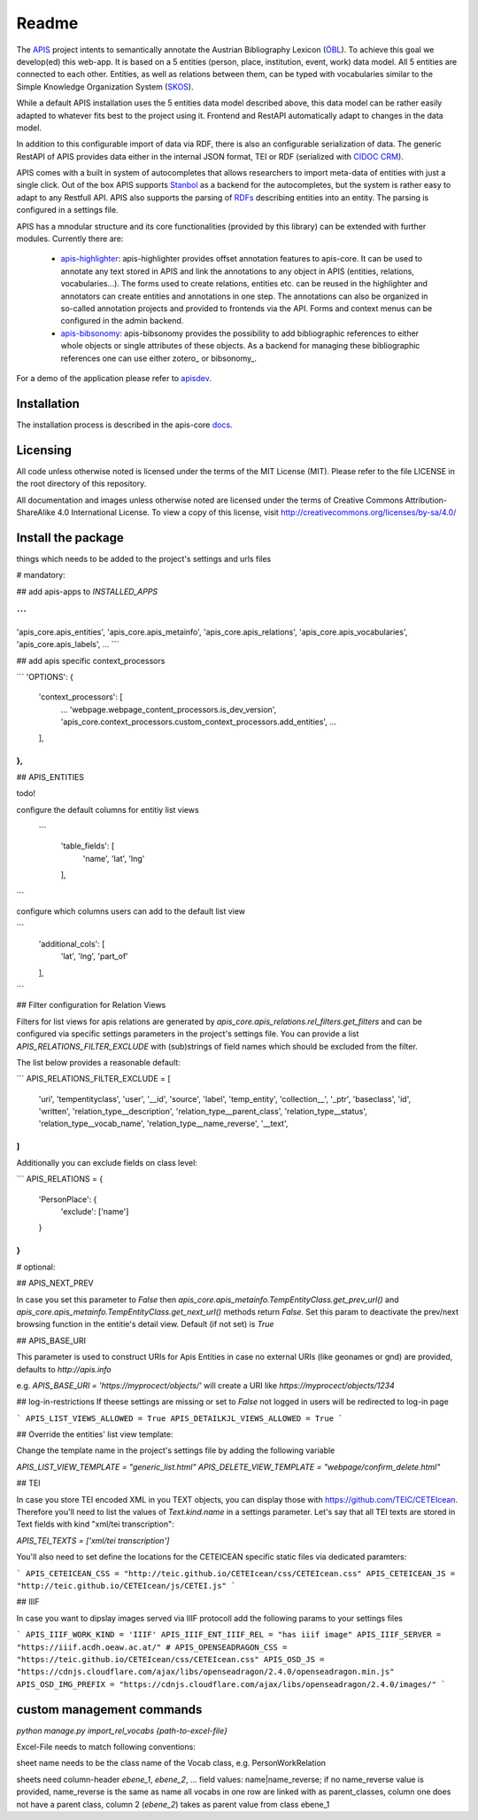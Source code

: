Readme
======

The APIS_ project intents to semantically annotate the Austrian Bibliography Lexicon (ÖBL_). To achieve this goal
we develop(ed) this web-app. It is based on a 5 entities (person, place, institution, event, work) data model.
All 5 entities are connected to each other. Entities, as well as relations between them, can be typed with vocabularies
similar to the Simple Knowledge Organization System (SKOS_).

While a default APIS installation uses the 5 entities data model described above, this data model can be rather easily adapted
to whatever fits best to the project using it. Frontend and RestAPI automatically adapt to changes in the data model.

In addition to this configurable import of data via RDF, there is also an configurable serialization of data. The generic RestAPI
of APIS provides data either in the internal JSON format, TEI or RDF (serialized with `CIDOC CRM`_). 

APIS comes with a built in system of autocompletes that allows researchers to import meta-data of entities with just a
single click. Out of the box APIS supports Stanbol_ as a backend for the autocompletes, but the system is rather easy to
adapt to any Restfull API. APIS also supports the parsing of RDFs_ describing entities into an entity. The parsing is
configured in a settings file.

APIS has a mnodular structure and its core functionalities (provided by this library) can be extended with further modules.
Currently there are:
    * apis-highlighter_: apis-highlighter provides offset annotation features to apis-core. It can be used to annotate any
      text stored in APIS and link the annotations to any object in APIS (entities, relations, vocabularies...). The forms
      used to create relations, entities etc. can be reused in the highlighter and annotators can create entities and annotations
      in one step. The annotations can also be organized in so-called annotation projects and provided to frontends via the API.
      Forms and context menus can be configured in the admin backend.
    * apis-bibsonomy_: apis-bibsonomy provides the possibility to add bibliographic references to either whole objects or single
      attributes of these objects. As a backend for managing these bibliographic references one can use either zotero_ or bibsonomy_.

For a demo of the application please refer to apisdev_.


Installation
------------

The installation process is described in the apis-core docs_.


Licensing
---------

All code unless otherwise noted is licensed under the terms of the MIT License (MIT). Please refer to the file LICENSE in the root directory of this repository.

All documentation and images unless otherwise noted are licensed under the terms of Creative Commons Attribution-ShareAlike 4.0 International License. To view a copy of this license, visit http://creativecommons.org/licenses/by-sa/4.0/


.. _APIS: https://www.oeaw.ac.at/acdh/projects/apis/
.. _apisdev: https://apis.acdh-dev.oeaw.ac.at
.. _ÖBL: http://www.biographien.ac.at
.. _SKOS: https://en.wikipedia.org/wiki/Simple_Knowledge_Organization_System
.. _Stanbol: https://stanbol.apache.org/
.. _RDFs: https://en.wikipedia.org/wiki/Resource_Description_Framework
.. _docs: https://acdh-oeaw.github.io/apis-core/
.. _apis-highlighter: https://github.com/acdh-oeaw/apis_highlighter
.. _apis-bibsonomy: https://github.com/acdh-oeaw/apis-bibsonomy
.. _`CIDOC CRM`: http://www.cidoc-crm.org/


Install the package
------------

things which needs to be added to the project's settings and urls files

# mandatory:

## add apis-apps to `INSTALLED_APPS`

```
...
'apis_core.apis_entities',
'apis_core.apis_metainfo',
'apis_core.apis_relations',
'apis_core.apis_vocabularies',
'apis_core.apis_labels',
...
```

## add apis specific context_processors

```
'OPTIONS': {
    'context_processors': [
        ...
        'webpage.webpage_content_processors.is_dev_version',
        'apis_core.context_processors.custom_context_processors.add_entities',
        ...
    ],
},
```

## APIS_ENTITIES

todo!

configure the default columns for entitiy list views

 ```
    'table_fields': [
        'name', 'lat', 'lng'
    ],
```

configure which columns users can add to the default list view

```
    'additional_cols': [
        'lat', 'lng', 'part_of'
    ],
```


## Filter configuration for Relation Views

Filters for list views for apis relations are generated by `apis_core.apis_relations.rel_filters.get_filters` and can be configured via specific settings parameters in the project's settings file. You can provide a list `APIS_RELATIONS_FILTER_EXCLUDE` with (sub)strings of field names which should be excluded from the filter.

The list below provides a reasonable default:

```
APIS_RELATIONS_FILTER_EXCLUDE = [
    'uri',
    'tempentityclass',
    'user', '__id',
    'source',
    'label',
    'temp_entity',
    'collection__',
    '_ptr',
    'baseclass',
    'id',
    'written',
    'relation_type__description',
    'relation_type__parent_class',
    'relation_type__status',
    'relation_type__vocab_name',
    'relation_type__name_reverse',
    '__text',
]
```


Additionally you can exclude fields on class level:

```
APIS_RELATIONS = {
    'PersonPlace': {
        'exclude': ['name']
    }
}
```

# optional:

## APIS_NEXT_PREV

In case you set this parameter to `False` then `apis_core.apis_metainfo.TempEntityClass.get_prev_url()` and `apis_core.apis_metainfo.TempEntityClass.get_next_url()` methods return `False`. Set this param to deactivate the prev/next browsing function in the entitie's detail view. Default (if not set) is `True`


## APIS_BASE_URI

This parameter is used to construct URIs for Apis Entities in case no external URIs (like geonames or gnd) are provided, defaults to `http://apis.info`

e.g. `APIS_BASE_URI = 'https://myprocect/objects/'` will create a URI like `https://myprocect/objects/1234`

## log-in-restrictions
If theese settings are missing or set to `False` not logged in users will be redirected to log-in page

```
APIS_LIST_VIEWS_ALLOWED = True
APIS_DETAILKJL_VIEWS_ALLOWED = True
```

## Override the entities' list view template:

Change the template name in the project's settings file by adding the following variable

`APIS_LIST_VIEW_TEMPLATE = "generic_list.html"`
`APIS_DELETE_VIEW_TEMPLATE = "webpage/confirm_delete.html"`

## TEI

In case you store TEI encoded XML in you TEXT objects, you can display those with https://github.com/TEIC/CETEIcean. Therefore you'll need to list the values of `Text.kind.name` in a settings parameter.
Let's say that all TEI texts are stored in Text fields with kind "xml/tei transcription":

`APIS_TEI_TEXTS = ['xml/tei transcription']`

You'll also need to set define the locations for the CETEICEAN specific static files via dedicated paramters:

```
APIS_CETEICEAN_CSS = "http://teic.github.io/CETEIcean/css/CETEIcean.css"
APIS_CETEICEAN_JS = "http://teic.github.io/CETEIcean/js/CETEI.js"
```


## IIIF

In case you want to dipslay images served via IIIF protocoll add the following params to your settings files

```
APIS_IIIF_WORK_KIND = 'IIIF'
APIS_IIIF_ENT_IIIF_REL = "has iiif image"
APIS_IIIF_SERVER = "https://iiif.acdh.oeaw.ac.at/"
# APIS_OPENSEADRAGON_CSS = "https://teic.github.io/CETEIcean/css/CETEIcean.css"
APIS_OSD_JS = "https://cdnjs.cloudflare.com/ajax/libs/openseadragon/2.4.0/openseadragon.min.js"
APIS_OSD_IMG_PREFIX = "https://cdnjs.cloudflare.com/ajax/libs/openseadragon/2.4.0/images/"
```

custom management commands
------------

`python manage.py import_rel_vocabs {path-to-excel-file}`

Excel-File needs to match following conventions:

sheet name needs to be the class name of the Vocab class, e.g. PersonWorkRelation

sheets need column-header `ebene_1`, `ebene_2`, ...
field values: name|name_reverse; if no name_reverse value is provided, name_reverse is the same as name
all vocabs in one row are linked with as parent_classes, column one does not have a parent class, column 2 (`ebene_2`) takes as parent value from class ebene_1
